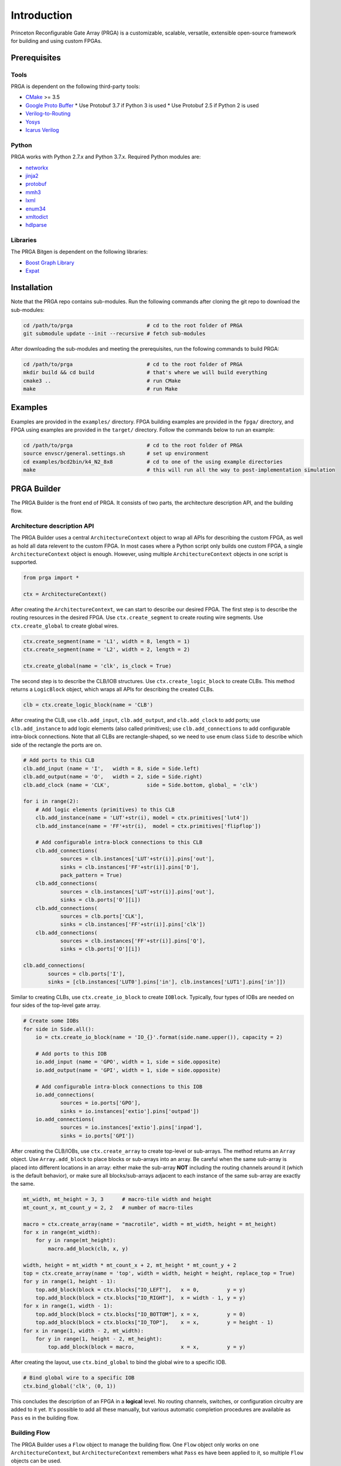 Introduction
============

Princeton Reconfigurable Gate Array (PRGA) is a customizable, scalable,
versatile, extensible open-source framework for building and using custom
FPGAs.

Prerequisites
-------------

Tools
^^^^^

PRGA is dependent on the following third-party tools:

* `CMake <https://cmake.org/>`_ >= 3.5
* `Google Proto Buffer <https://developers.google.com/protocol-buffers/>`_
  * Use Protobuf 3.7 if Python 3 is used
  * Use Protobuf 2.5 if Python 2 is used
* `Verilog-to-Routing <https://verilogtorouting.org/>`_
* `Yosys <http://www.clifford.at/yosys/>`_
* `Icarus Verilog <http://iverilog.icarus.com/>`_

Python
^^^^^^

PRGA works with Python 2.7.x and Python 3.7.x. Required Python modules are:

* `networkx <https://networkx.github.io/>`_
* `jinja2 <http://jinja.pocoo.org/docs/2.10/>`_
* `protobuf <http:https://pypi.org/project/protobuf/>`_
* `mmh3 <https://pypi.org/project/mmh3/>`_
* `lxml <https://lxml.de/>`_
* `enum34 <https://pypi.org/project/enum34/>`_
* `xmltodict <https://github.com/martinblech/xmltodict>`_
* `hdlparse <https://kevinpt.github.io/hdlparse/>`_

Libraries
^^^^^^^^^

The PRGA Bitgen is dependent on the following libraries:

* `Boost Graph Library
  <https://www.boost.org/doc/libs/1_69_0/libs/graph/doc/index.html>`_
* `Expat <https://libexpat.github.io/>`_

Installation
------------

Note that the PRGA repo contains sub-modules. Run the following commands after
cloning the git repo to download the sub-modules:

.. code-block:: bash

    cd /path/to/prga                        # cd to the root folder of PRGA
    git submodule update --init --recursive # fetch sub-modules

After downloading the sub-modules and meeting the prerequisites, run the
following commands to build PRGA:

.. code-block:: bash
    
    cd /path/to/prga                        # cd to the root folder of PRGA
    mkdir build && cd build                 # that's where we will build everything
    cmake3 ..                               # run CMake
    make                                    # run Make

Examples
--------

Examples are provided in the ``examples/`` directory. FPGA building examples are
provided in the ``fpga/`` directory, and FPGA using examples are provided in the
``target/`` directory. Follow the commands below to run an example:

.. code-block:: bash
    
    cd /path/to/prga                        # cd to the root folder of PRGA
    source envscr/general.settings.sh       # set up environment
    cd examples/bcd2bin/k4_N2_8x8           # cd to one of the using example directories
    make                                    # this will run all the way to post-implementation simulation

PRGA Builder
------------

The PRGA Builder is the front end of PRGA. It consists of two parts, the
architecture description API, and the building flow.

Architecture description API
^^^^^^^^^^^^^^^^^^^^^^^^^^^^

The PRGA Builder uses a central ``ArchitectureContext`` object to wrap all
APIs for describing the custom FPGA, as well as hold all data relevent to the
custom FPGA. In most cases where a Python script only builds one custom FPGA,
a single ``ArchitectureContext`` object is enough. However, using multiple
``ArchitectureContext`` objects in one script is supported.

.. code-block:: python
    
    from prga import *

    ctx = ArchitectureContext()

After creating the ``ArchitectureContext``, we can start to describe our desired
FPGA. The first step is to describe the routing resources in the desired FPGA.
Use ``ctx.create_segment`` to create routing wire segments. Use
``ctx.create_global`` to create global wires.

.. code-block:: python
    
    ctx.create_segment(name = 'L1', width = 8, length = 1)
    ctx.create_segment(name = 'L2', width = 2, length = 2)

    ctx.create_global(name = 'clk', is_clock = True)

The second step is to describe the CLB/IOB structures. Use
``ctx.create_logic_block`` to create CLBs. This method returns a
``LogicBlock`` object, which wraps all APIs for describing the created CLBs.

.. code-block:: python

    clb = ctx.create_logic_block(name = 'CLB')

After creating the CLB, use ``clb.add_input``, ``clb.add_output``, and
``clb.add_clock`` to add ports; use ``clb.add_instance`` to add logic elements
(also called primitives); use ``clb.add_connections`` to add configurable
intra-block connections. Note that all CLBs are rectangle-shaped, so we need
to use enum class ``Side`` to describe which side of the rectangle the ports
are on.

.. code-block:: python

    # Add ports to this CLB
    clb.add_input (name = 'I',   width = 8, side = Side.left)
    clb.add_output(name = 'O',   width = 2, side = Side.right)
    clb.add_clock (name = 'CLK',            side = Side.bottom, global_ = 'clk')

    for i in range(2):
        # Add logic elements (primitives) to this CLB
        clb.add_instance(name = 'LUT'+str(i), model = ctx.primitives['lut4'])
        clb.add_instance(name = 'FF'+str(i),  model = ctx.primitives['flipflop'])

        # Add configurable intra-block connections to this CLB
        clb.add_connections(
                sources = clb.instances['LUT'+str(i)].pins['out'],
                sinks = clb.instances['FF'+str(i)].pins['D'],
                pack_pattern = True)
        clb.add_connections(
                sources = clb.instances['LUT'+str(i)].pins['out'],
                sinks = clb.ports['O'][i])
        clb.add_connections(
                sources = clb.ports['CLK'],
                sinks = clb.instances['FF'+str(i)].pins['clk'])
        clb.add_connections(
                sources = clb.instances['FF'+str(i)].pins['Q'],
                sinks = clb.ports['O'][i])

    clb.add_connections(
            sources = clb.ports['I'],
            sinks = [clb.instances['LUT0'].pins['in'], clb.instances['LUT1'].pins['in']])

Similar to creating CLBs, use ``ctx.create_io_block`` to create ``IOBlock``.
Typically, four types of IOBs are needed on four sides of the top-level gate
array.

.. code-block:: python
    
    # Create some IOBs
    for side in Side.all():
        io = ctx.create_io_block(name = 'IO_{}'.format(side.name.upper()), capacity = 2)

        # Add ports to this IOB
        io.add_input (name = 'GPO', width = 1, side = side.opposite)
        io.add_output(name = 'GPI', width = 1, side = side.opposite)

        # Add configurable intra-block connections to this IOB
        io.add_connections(
                sources = io.ports['GPO'],
                sinks = io.instances['extio'].pins['outpad'])
        io.add_connections(
                sources = io.instances['extio'].pins['inpad'],
                sinks = io.ports['GPI'])

After creating the CLB/IOBs, use ``ctx.create_array`` to create top-level or
sub-arrays. The method returns an ``Array`` object. Use ``Array.add_block``
to place blocks or sub-arrays into an array. Be careful when the same sub-array
is placed into different locations in an array: either make the sub-array
**NOT** including the routing channels around it (which is the default
behavior), or make sure all blocks/sub-arrays adjacent to each instance of the
same sub-array are exactly the same.

.. code-block:: python

    mt_width, mt_height = 3, 3      # macro-tile width and height
    mt_count_x, mt_count_y = 2, 2   # number of macro-tiles

    macro = ctx.create_array(name = "macrotile", width = mt_width, height = mt_height)
    for x in range(mt_width):
        for y in range(mt_height):
            macro.add_block(clb, x, y)
    
    width, height = mt_width * mt_count_x + 2, mt_height * mt_count_y + 2
    top = ctx.create_array(name = 'top', width = width, height = height, replace_top = True)
    for y in range(1, height - 1):
        top.add_block(block = ctx.blocks["IO_LEFT"],   x = 0,         y = y)
        top.add_block(block = ctx.blocks["IO_RIGHT"],  x = width - 1, y = y)
    for x in range(1, width - 1):
        top.add_block(block = ctx.blocks["IO_BOTTOM"], x = x,         y = 0)
        top.add_block(block = ctx.blocks["IO_TOP"],    x = x,         y = height - 1)
    for x in range(1, width - 2, mt_width):
        for y in range(1, height - 2, mt_height):
            top.add_block(block = macro,               x = x,         y = y)

After creating the layout, use ``ctx.bind_global`` to bind the global wire to
a specific IOB.

.. code-block:: python

    # Bind global wire to a specific IOB
    ctx.bind_global('clk', (0, 1))

This concludes the description of an FPGA in a **logical** level. No routing
channels, switches, or configuration circuitry are added to it yet. It's
possible to add all these manually, but various automatic completion procedures
are available as ``Pass`` es in the building flow. 

Building Flow
^^^^^^^^^^^^^

The PRGA Builder uses a ``Flow`` object to manage the building flow. One
``Flow`` object only works on one ``ArchitectureContext``, but
``ArchitectureContext`` remembers what ``Pass`` es have been applied to it, so
multiple ``Flow`` objects can be used.

.. code-block:: python

    from prga.flow import *

    # Create a Flow that operates on the architecture context
    flow = Flow(context = ctx)

The building flow is organized as ``Pass`` es. A ``Pass`` may modify
``ArchitectureContext``, add some annotations to ``ArchitectureContext``, or
generate files based on the data stored in the ``ArchitectureContext``.

.. code-block:: python

    # Create a Flow that operates on the architecture context
    flow = Flow(context = ctx)

    # Add passes
    #   There are no "required" passes, but dependences, conflicts, and/or ordering constraints may exist between
    #   passes. The Flow reports missing dependences or conflicting passes, and orders the passes in a correct order

    # 1. RoutingResourceCompleter: automatically create and place routing blocks
    flow.add_pass(RoutingResourceCompleter((0.25, 0.5)))

    # 2. PhysicalCompleter: automatically create and place muxes
    flow.add_pass(PhysicalCompleter())

    # 3. [optional] InsertOpenMuxForLutInputOptimization: add one additional connection from logic zero (ground) to
    #   LUT inputs. This is useful when some LUTs are used as smaller LUTs
    flow.add_pass(InsertOpenMuxForLutInputOptimization())

    # 4. VPRIDGenerator: Forward declaration of some VPR-related data
    flow.add_pass(VPRIDGenerator())

    # 5. BitchainConfigInjector: generate flip-flop style configuration circuitry
    flow.add_pass(BitchainConfigInjector())

    # 6. VerilogGenerator: generate Verilog for the FPGA
    flow.add_pass(VerilogGenerator())

    # 7. launch the flow
    flow.run()

    # For real FPGAs, users may want to stop here and start the ASIC flow. In this case, the ArchitectureContext can
    # be serialized and dumped onto disk using Python's pickle module, then deserialized and resumed 

    # 9. VPRXMLGenerator: generates VPR input files
    flow.add_pass(VPRXMLGenerator())

    # 10. BitchainConfigProtoSerializer: generate a database of the configuration circuitry that will be used by the
    #   bitgen
    flow.add_pass(BitchainConfigProtoSerializer())

    # 11. launch the flow
    flow.run()

The ``ArchitectureContext`` can be serialized and stored by calling
``ctx.pickle``, and deserialized later by calling
``ArchitectureContext.unpickle()``.

PRGA Tool Chain
---------------

The PRGA Tool Chain is the back end of PRGA. It uses `Yosys
<http://www.clifford.at/yosys/>`_ for synthesis, and `VPR
<https://verilogtorouting.org/>`_ for pack, place & route.

Notably, unlike its predecessors and other similar projects, the PRGA Tool Chain
does not modify VPR, but only uses it via command line arguments. In this way,
PRGA is always ready to use the latest commits and new features of VPR.

PRGA Bitgen
-----------

The PRGA Bitgen is a C++ framework for creating bitstream generators which are
able to process all the VPR outputs using the configuration database generated
by the PRGA Builder.

Currently a bitstream generator for ``Bitchain``-type configuration circuitry is
implemented. The command line arguments for this bitstream generator are:

``-b, --blif FILE``

    The synthesized target designe in BLIF format.

``-c, --config_db FILE``

    The configuration database.

``-n, --net FILE``

    The packing result from VPR.

``-p, --place FILE``

    The placing result from VPR.

``-r, --route FILE``

    The routing result from VPR.

``-v, --verbose {trace|debug|info|warn|err|critical|off}``

    Verbosity level.

``--output_memh FILE``

    Output bitstream in ``.memh`` format (for simulation).
